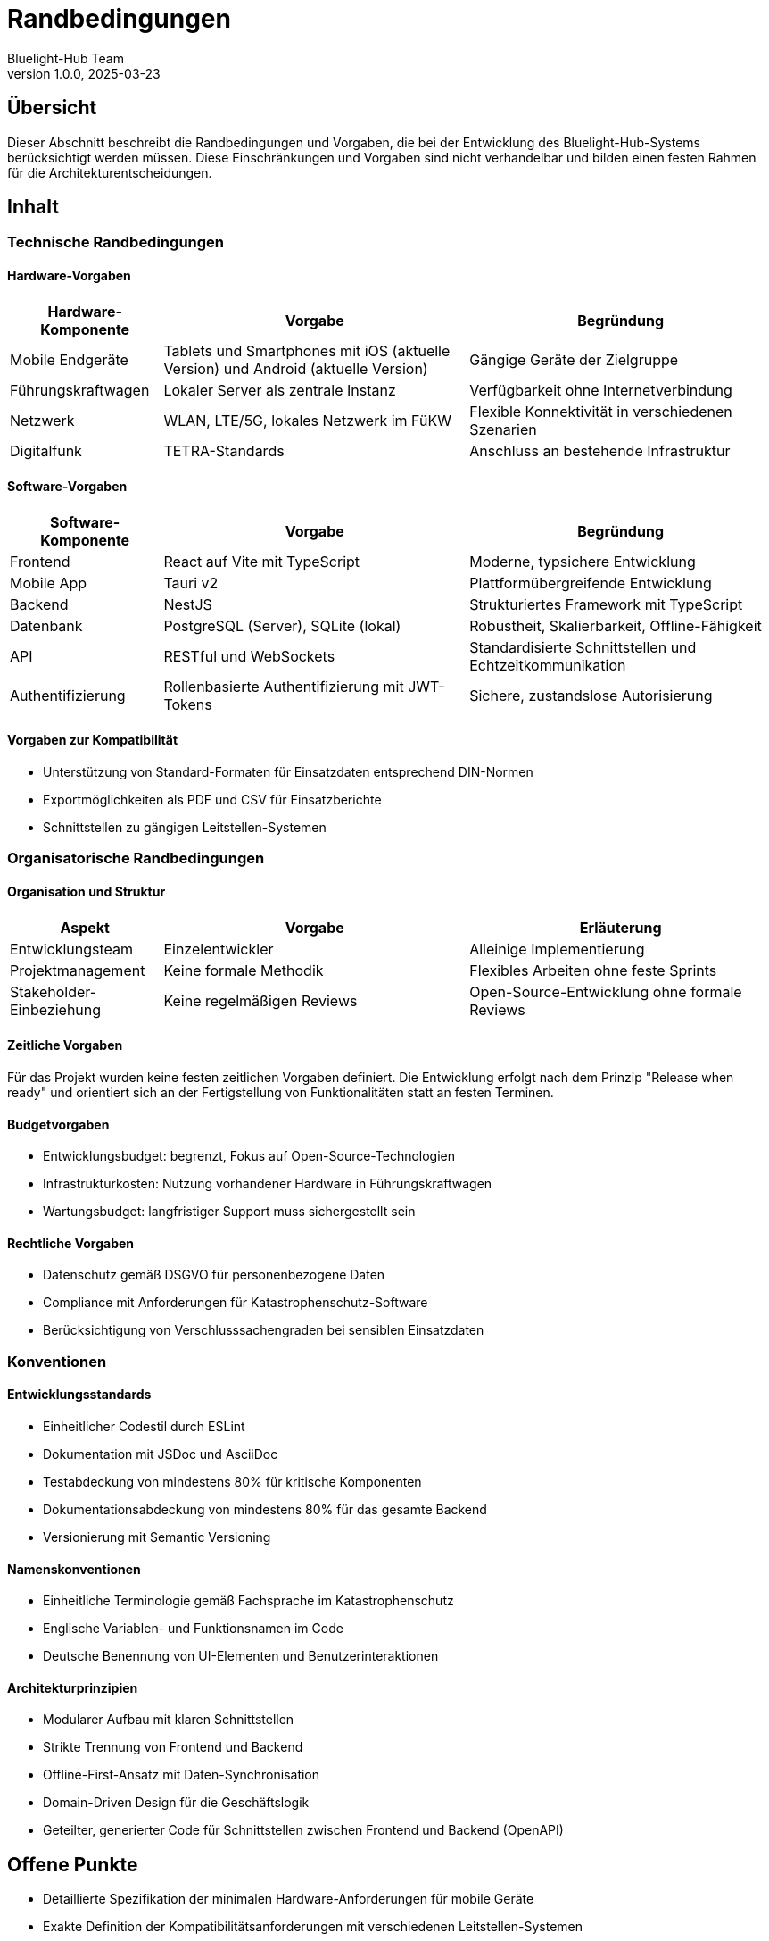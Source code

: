 = Randbedingungen
:author: Bluelight-Hub Team
:revnumber: 1.0.0
:revdate: 2025-03-23



== Übersicht
Dieser Abschnitt beschreibt die Randbedingungen und Vorgaben, die bei der Entwicklung des Bluelight-Hub-Systems berücksichtigt werden müssen. Diese Einschränkungen und Vorgaben sind nicht verhandelbar und bilden einen festen Rahmen für die Architekturentscheidungen.

== Inhalt

=== Technische Randbedingungen

==== Hardware-Vorgaben

[cols="1,2,2", options="header"]
|===
|Hardware-Komponente |Vorgabe |Begründung
|Mobile Endgeräte |Tablets und Smartphones mit iOS (aktuelle Version) und Android (aktuelle Version) |Gängige Geräte der Zielgruppe
|Führungskraftwagen |Lokaler Server als zentrale Instanz |Verfügbarkeit ohne Internetverbindung
|Netzwerk |WLAN, LTE/5G, lokales Netzwerk im FüKW |Flexible Konnektivität in verschiedenen Szenarien
|Digitalfunk |TETRA-Standards |Anschluss an bestehende Infrastruktur
|===

==== Software-Vorgaben

[cols="1,2,2", options="header"]
|===
|Software-Komponente |Vorgabe |Begründung
|Frontend |React auf Vite mit TypeScript |Moderne, typsichere Entwicklung
|Mobile App |Tauri v2 |Plattformübergreifende Entwicklung
|Backend |NestJS |Strukturiertes Framework mit TypeScript
|Datenbank |PostgreSQL (Server), SQLite (lokal) |Robustheit, Skalierbarkeit, Offline-Fähigkeit
|API |RESTful und WebSockets |Standardisierte Schnittstellen und Echtzeitkommunikation
|Authentifizierung |Rollenbasierte Authentifizierung mit JWT-Tokens |Sichere, zustandslose Autorisierung
|===

==== Vorgaben zur Kompatibilität

* Unterstützung von Standard-Formaten für Einsatzdaten entsprechend DIN-Normen
* Exportmöglichkeiten als PDF und CSV für Einsatzberichte
* Schnittstellen zu gängigen Leitstellen-Systemen

=== Organisatorische Randbedingungen

==== Organisation und Struktur

[cols="1,2,2", options="header"]
|===
|Aspekt |Vorgabe |Erläuterung
|Entwicklungsteam |Einzelentwickler |Alleinige Implementierung
|Projektmanagement |Keine formale Methodik |Flexibles Arbeiten ohne feste Sprints
|Stakeholder-Einbeziehung |Keine regelmäßigen Reviews |Open-Source-Entwicklung ohne formale Reviews
|===

==== Zeitliche Vorgaben

Für das Projekt wurden keine festen zeitlichen Vorgaben definiert. Die Entwicklung erfolgt nach dem Prinzip "Release when ready" und orientiert sich an der Fertigstellung von Funktionalitäten statt an festen Terminen.

==== Budgetvorgaben

* Entwicklungsbudget: begrenzt, Fokus auf Open-Source-Technologien
* Infrastrukturkosten: Nutzung vorhandener Hardware in Führungskraftwagen
* Wartungsbudget: langfristiger Support muss sichergestellt sein

==== Rechtliche Vorgaben

* Datenschutz gemäß DSGVO für personenbezogene Daten
* Compliance mit Anforderungen für Katastrophenschutz-Software
* Berücksichtigung von Verschlusssachengraden bei sensiblen Einsatzdaten

=== Konventionen

==== Entwicklungsstandards

* Einheitlicher Codestil durch ESLint
* Dokumentation mit JSDoc und AsciiDoc
* Testabdeckung von mindestens 80% für kritische Komponenten
* Dokumentationsabdeckung von mindestens 80% für das gesamte Backend
* Versionierung mit Semantic Versioning

==== Namenskonventionen

* Einheitliche Terminologie gemäß Fachsprache im Katastrophenschutz
* Englische Variablen- und Funktionsnamen im Code
* Deutsche Benennung von UI-Elementen und Benutzerinteraktionen

==== Architekturprinzipien

* Modularer Aufbau mit klaren Schnittstellen
* Strikte Trennung von Frontend und Backend
* Offline-First-Ansatz mit Daten-Synchronisation
* Domain-Driven Design für die Geschäftslogik
* Geteilter, generierter Code für Schnittstellen zwischen Frontend und Backend (OpenAPI)

== Offene Punkte
* Detaillierte Spezifikation der minimalen Hardware-Anforderungen für mobile Geräte
* Exakte Definition der Kompatibilitätsanforderungen mit verschiedenen Leitstellen-Systemen
* Festlegung der Schnittstellen zu Digitalfunk-Systemen verschiedener Hersteller